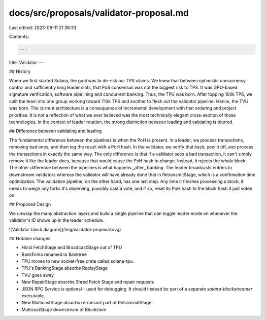 docs/src/proposals/validator-proposal.md
========================================

Last edited: 2023-08-11 21:38:33

Contents:

.. code-block:: md

    ---
title: Validator
---

## History

When we first started Solana, the goal was to de-risk our TPS claims. We knew
that between optimistic concurrency control and sufficiently long leader slots,
that PoS consensus was not the biggest risk to TPS. It was GPU-based signature
verification, software pipelining and concurrent banking. Thus, the TPU was
born. After topping 100k TPS, we split the team into one group working toward
710k TPS and another to flesh out the validator pipeline. Hence, the TVU was
born. The current architecture is a consequence of incremental development with
that ordering and project priorities. It is not a reflection of what we ever
believed was the most technically elegant cross-section of those technologies.
In the context of leader rotation, the strong distinction between leading and
validating is blurred.

## Difference between validating and leading

The fundamental difference between the pipelines is when the PoH is present. In
a leader, we process transactions, removing bad ones, and then tag the result
with a PoH hash. In the validator, we verify that hash, peel it off, and
process the transactions in exactly the same way. The only difference is that
if a validator sees a bad transaction, it can't simply remove it like the
leader does, because that would cause the PoH hash to change. Instead, it
rejects the whole block. The other difference between the pipelines is what
happens _after_ banking. The leader broadcasts entries to downstream validators
whereas the validator will have already done that in RetransmitStage, which is
a confirmation time optimization. The validation pipeline, on the other hand,
has one last step. Any time it finishes processing a block, it needs to weigh
any forks it's observing, possibly cast a vote, and if so, reset its PoH hash
to the block hash it just voted on.

## Proposed Design

We unwrap the many abstraction layers and build a single pipeline that can
toggle leader mode on whenever the validator's ID shows up in the leader
schedule.

![Validator block diagram](/img/validator-proposal.svg)

## Notable changes

- Hoist FetchStage and BroadcastStage out of TPU
- BankForks renamed to Banktree
- TPU moves to new socket-free crate called solana-tpu.
- TPU's BankingStage absorbs ReplayStage
- TVU goes away
- New RepairStage absorbs Shred Fetch Stage and repair requests
- JSON RPC Service is optional - used for debugging. It should instead be part
  of a separate `solana-blockstreamer` executable.
- New MulticastStage absorbs retransmit part of RetransmitStage
- MulticastStage downstream of Blockstore


